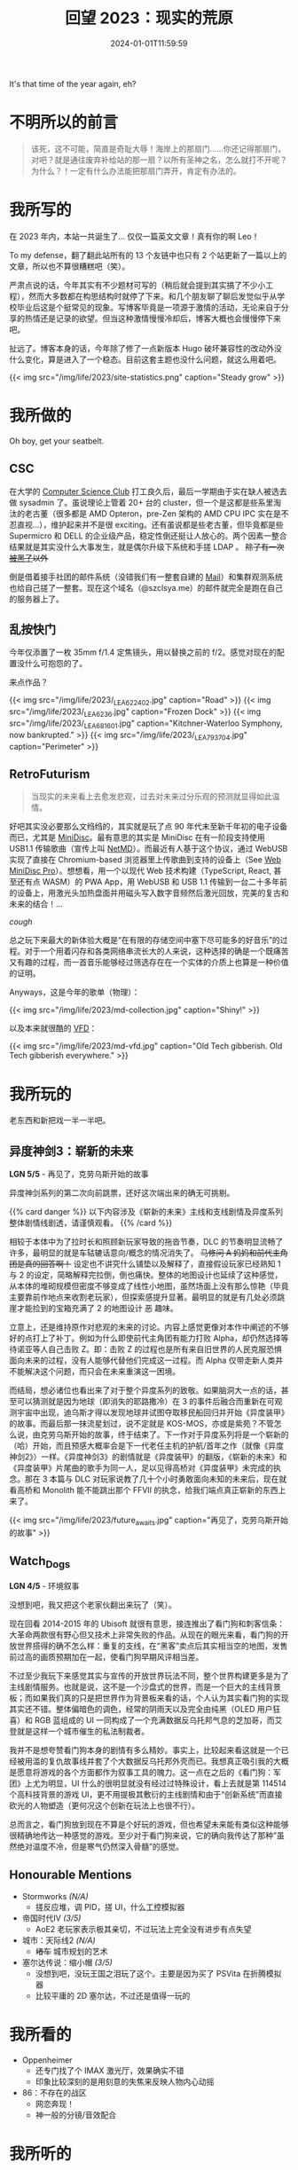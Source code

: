 #+TITLE: 回望 2023：现实的荒原
#+DATE: 2024-01-01T11:59:59
#+DESCRIPTION: Like a proud wolf alone in the dark, with eyes that watch the world
#+TOC: true

It's that time of the year again, eh?

* 不明所以的前言
#+BEGIN_QUOTE
该死，这不可能，简直是奇耻大辱！海岸上的那扇门……你还记得那扇门，对吧？就是通往废弃补给站的那一扇？以所有圣神之名，怎么就打不开呢？为什么？！一定有什么办法能把那扇门弄开，肯定有办法的。
#+END_QUOTE

* 我所写的
在 2023 年内，本站一共诞生了... 仅仅一篇英文文章！真有你的啊 Leo！

To my defense，翻了翻此站所有的 13 个友链中也只有 2 个站更新了一篇以上的文章，所以也不算很糟糕吧（笑）。

严肃点说的话，今年其实有不少题材可写的（稍后就会提到其实搞了不少小工程），然而大多数都在构思结构时就停了下来。和几个朋友聊了聊后发觉似乎从学校毕业后这是个挺常见的现象。写博客毕竟是一项源于激情的活动，无论来自于分享的热情还是记录的欲望。但当这种激情慢慢冷却后，博客大概也会慢慢停下来吧。

扯远了。博客本身的话，今年除了修了一点新版本 Hugo 破坏兼容性的改动外没什么变化，算是进入了一个稳态。目前这套主题也没什么问题，就这么用着吧。

{{< img src="/img/life/2023/site-statistics.png" caption="Steady grow" >}}

* 我所做的
Oh boy, get your seatbelt.

** CSC
在大学的 [[https://wiki.csclub.uwaterloo.ca][Computer Science Club]] 打工良久后，最后一学期由于实在缺人被选去做 sysadmin 了。虽说理论上管着 20+ 台的 cluster，但一个是这都是些系里淘汰的老古董（很多都是 AMD Opteron，pre-Zen 架构的 AMD CPU IPC 实在是不忍直视...），维护起来并不是很 exciting。还有虽说都是些老古董，但毕竟都是些 Supermicro 和 DELL 的企业级产品，稳定性倒还挺让人放心的。两个因素一整合结果就是其实没什么大事发生，就是偶尔升级下系统和手搓 LDAP 。 +除了有一次[[https://fluix.one/blog/uwaterloo-mirror-hack-1/][被黑了]]以外+

倒是借着接手社团的邮件系统（没错我们有一整套自建的 [[https://wiki.csclub.uwaterloo.ca/Mail][Mail]]）和集群观测系统也给自己搓了一整套。现在这个域名（@szclsya.me）的邮件就完全是跑在自己的服务器上了。

** 乱按快门
今年仅添置了一枚 35mm f/1.4 定焦镜头，用以替换之前的 f/2。感觉对现在的配置没什么可抱怨的了。

来点作品？

{{< img src="/img/life/2023/_LEA6224_02.jpg" caption="Road" >}}
{{< img src="/img/life/2023/_LEA6236.jpg" caption="Frozen Dock" >}}
{{< img src="/img/life/2023/_LEA6816_01.jpg" caption="Kitchner-Waterloo Symphony, now bankrupted." >}}
{{< img src="/img/life/2023/_LEA7937_04.jpg" caption="Perimeter" >}}

** RetroFuturism
#+BEGIN_QUOTE
当现实的未来看上去愈发悲观，过去对未来过分乐观的预测就显得如此温情。
#+END_QUOTE

好吧其实没必要那么文绉绉的，其实就是玩了点 90 年代末至新千年初的电子设备而已，尤其是 [[https://www.minidisc.wiki/][MiniDisc]]。最有意思的其实是 MiniDisc 在有一阶段支持使用 USB1.1 传输歌曲（宣传上叫 [[https://www.minidisc.wiki/faq/netmd][NetMD]]）。而最近有人基于这个协议，通过 WebUSB 实现了直接在 Chromium-based 浏览器里上传歌曲到支持的设备上（See [[https://web.minidisc.wiki/][Web MiniDisc Pro]]）。想想看，用一个以现代 Web 技术构建（TypeScript, React, 甚至还有点 WASM）的 PWA App，用 WebUSB 和 USB 1.1 传输到一台二十多年前的设备上，用激光头加热盘面并用磁头写入数字音频然后激光回放，完美的复古和未来的结合！...

/cough/

总之玩下来最大的新体验大概是“在有限的存储空间中塞下尽可能多的好音乐”的过程。对于一个用着闪存和各类网络串流长大的人来说，这种选择的确是一个既痛苦又有趣的过程，而一首音乐能够经过筛选存在在一个实体的介质上也算是一种价值的证明。

Anyways，这是今年的歌单（物理）：

{{< img src="/img/life/2023/md-collection.jpg" caption="Shiny!" >}}

以及本来就很酷的 [[https://www.youtube.com/watch?v=PkPSDOjhxwM][VFD]]：

{{< img src="/img/life/2023/md-vfd.jpg" caption="Old Tech gibberish. Old Tech gibberish everywhere." >}}


* 我所玩的
老东西和新把戏一半一半吧。

** 异度神剑3：崭新的未来
#+BEGIN_CENTER
*LGN 5/5* - 再见了，克劳乌斯开始的故事
#+END_CENTER

异度神剑系列的第二次向前跳票，还好这次端出来的确无可挑剔。

{{% card danger %}}
以下内容涉及《崭新的未来》主线和支线剧情及异度系列整体剧情线剧透，请谨慎观看。
{{% /card %}}

相较于本体中为了拉时长和照顾新玩家导致的拖沓节奏，DLC 的节奏明显流畅了许多，最明显的就是车轱辘话意向/概念的情况消失了。 +马修问 A 妈妈和前代主角团是真的回答啊！+ 设定也不讲究什么铺垫以及解释了，直接假设玩家已经熟知 1 与 2 的设定，简略解释完拉倒，倒也痛快。整体的地图设计也延续了这种感觉，从本体的堆砌规模但密度不够变成了线性小地图，虽然场面上没有那么惊艳（毕竟主要靠前作地点来收割老玩家），但探索感提升显著。最明显的就是有几处必须跳崖才能捡到的宝箱充满了 2 的地图设计 +恶+ 趣味。

立意上，还是维持原作对悲观的未来的讨论。内容上感觉更像对本作中阐述的不够好的点打上了补丁。例如为什么即使前代主角团有能力打败 Alpha，却仍然选择等待诺亚等人自己击败 Z。即：击败 Z 的过程也是所有来自旧世界的人民克服恐惧面向未来的过程，没有人能够代替他们完成这一过程。而 Alpha 仅带走新人类并不能解决这个问题，而只会在未来重演这一困境。

而结局，想必诸位也看出来了对于整个异度系列的致敬。如果脑洞大一点的话，甚至可以猜测就是因为地球（即消失的耶路撒冷）在 3 的事件后融合而重新在可观测宇宙中出现，迪乌斯才得以发现地球并试图夺取移民船回归并开始《异度装甲》的故事。而最后那一抹流星划过，说不定就是 KOS-MOS，亦或是紫苑？不管怎么说，由克劳乌斯开始的故事，终于结束了。下一作对于异度系列将是一个崭新的（哈）开始，而且预感大概率会是下一代老任主机的护航/首年之作（就像《异度神剑2》）一样。《异度神剑3》的剧情就是《异度装甲》的翻版，《崭新的未来》和《异度装甲》片尾曲的歌手为同一人，足以见得高桥对《异度装甲》未完成的执念。那在 3 本篇与 DLC 对玩家说教了几十个小时勇敢面向未知的未来后，现在就看高桥和 Monolith 能不能跳出那个 FFVII  的执念，给我们端点真正崭新的东西上来了。

{{< img src="/img/life/2023/future_awaits.jpg" caption="再见了，克劳乌斯开始的故事" >}}

** Watch_Dogs
#+BEGIN_CENTER
*LGN 4/5* - 环境叙事
#+END_CENTER

没想到吧，我又把这个老家伙翻出来玩了（笑）。

现在回看 2014-2015 年的 Ubisoft 就很有意思，接连推出了看门狗和刺客信条：大革命两款很有野心但又技术上非常失败的作品。从现在的眼光来看，看门狗的开放世界搭得的确不怎么样：重复的支线，在“黑客”卖点后其实相当空的地图，发售前过高的画质预期加在一起，使看门狗早期风评相当差。

不过至少我玩下来感觉其实与宣传的开放世界玩法不同，整个世界构建更多是为了主线剧情服务。也就是说，这不是一个沙盘式的世界，而是一个巨大的主线背景板；而如果我们真的只是把世界作为背景板来看的话，个人认为其实看门狗的实现其实还不错。整体偏暗色的调色，经常的阴雨天以及完全由纯黑（OLED 用户狂喜）和 RGB 蓝组成的 UI 一同构成了一个充满数据反乌托邦气息的芝加哥，而艾登就是这样一个城市催生的私法制裁者。

我并不是想夸赞看门狗本身的剧情有多么精妙。事实上，比较起来看这就是一个已经被用滥的复仇故事线并套了个大数据反乌托邦外壳而已。我想真正吸引我的大概是愿意将游戏的各个方面都作为叙事工具的魄力。这一点在之后的《看门狗：军团》上尤为明显，UI 什么的很明显就没有经过过特殊设计，看上去就是第 114514 个高科技背景的游戏 UI，更不用提极其敷衍的主线剧情和由于“创新系统”而直接砍光的人物塑造（更何况这个创新在玩法上也很不行）。

总而言之，看门狗放到现在不算是个好玩的游戏，但也希望未来能有类似这种能够很精确地传达一种感觉的游戏。至少对于看门狗来说，它的确向我传达了那种”虽然绝对温度不冷，但是寒气仍然深入骨髓”的感觉。

** Honourable Mentions
+ Stormworks /(N/A)/
  - 搓反应堆，调 PID，搓 UI，什么工控模拟器
+ 帝国时代IV /(3/5)/
  - AoE2 老玩家表示极其亲切，不过玩法上完全没有进步有点失望
+ 城市：天际线2 /(N/A)/
  - +堵车+ 城市规划的艺术
+ 塞尔达传说：缩小帽 /(3/5)/
  - 没想到吧，没玩王国之泪玩了这个。主要是因为买了 PSVita 在折腾模拟器
  - 比较平庸的 2D 塞尔达，不过还是值得一玩的

* 我所看的
+ Oppenheimer
  - 还专门找了个 IMAX 激光厅，效果确实不错
  - 印象比较深刻的是用刻意的失焦来反映人物内心动摇
+ 86：不存在的战区
  - 网恋奔现！
  - 神一般的分镜/音效配合

* 我所听的
+ Dmitri Shostakovich - *String Quartet No. 8*
  - 今年精神状态的最好见证
+ Xenoblade 3 Original Soundtrack
  - 总算发布了！听下来 NS 的音频压缩真是毁了不少的高频细节，在 CD 版中笛声非常通透
+ Posy - *Fluorescent*
  - 很喜欢换旧世代 Hi-Fi 采样的音色
+ Lynyrd Skynyrd - *Free Bird*
  - Can /I/ change?
+ Молчат Дома - *Этажи*
+ Кино - *Группа крови*
+ 澤野 弘之 - *Avid*
  - avid, adj. Ardently desirous, extremely eager

* 尾声
#+BEGIN_QUOTE
补给站的门是开不了的，接受现实吧，你是不可能打开 _这世上全部的门_ 的。你必须把这一现实整合进自我认知中。有些门就是会永远关着，即使除此之外的每一扇门都会在某个时刻被一把钥匙或是某种开锁工具打开。但这扇门偏偏就不会服从这样的指令。这一领悟对个人成长至关重要。真的至关重要。
#+END_QUOTE

* 致 2024
隧道尽头的光可能是光明，但也可能是迎面而来的火车；但毕竟还是希望那终究是光明。

哦还有，尽量多写两篇博客吧。
